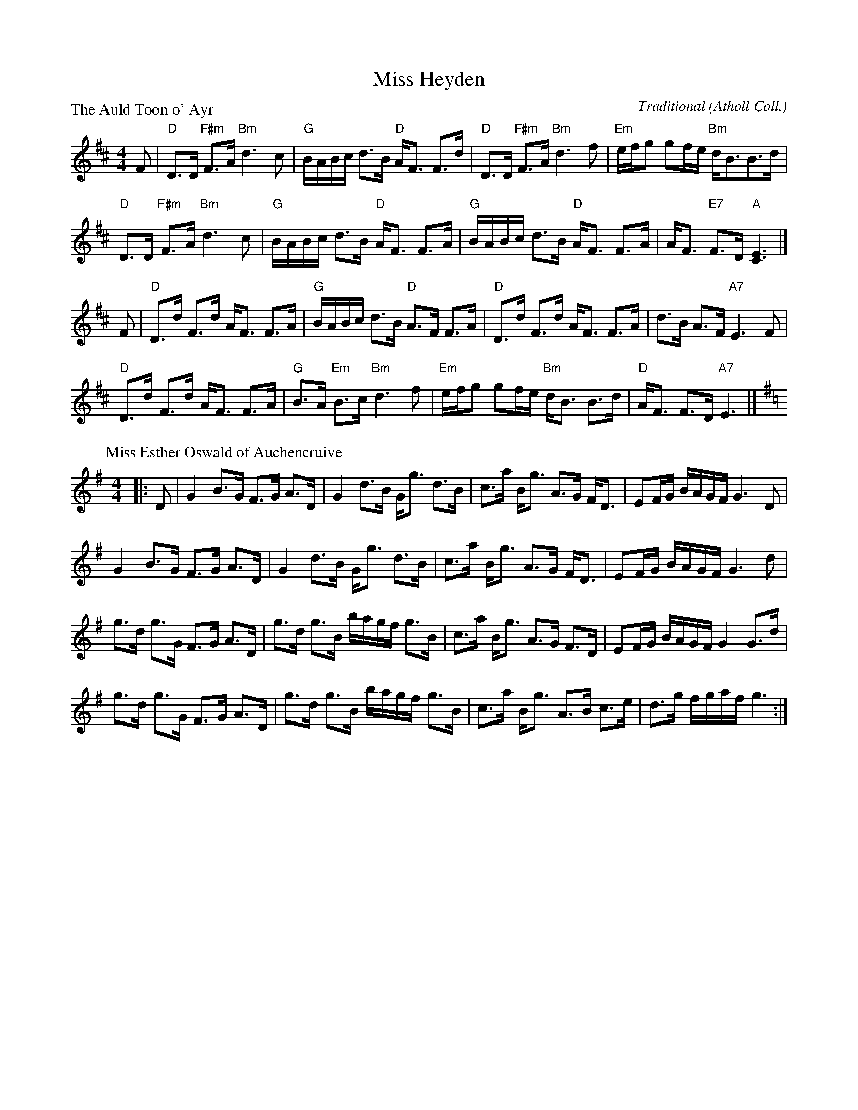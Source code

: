 X:1706
T:Miss Heyden
%
P:The Auld Toon o' Ayr
C:Traditional (Atholl Coll.)
R:Strathspey (8x40) ABABB
B:RSCDS 17-6(I)
Z:Anselm Lingnau <anselm@strathspey.org>
M:4/4
L:1/8
K:D
F |\
"D"D>D "F#m"F>A "Bm"d3c | "G"B/A/B/c/ d>B "D"A<F F>d |\
"D"D>D "F#m"F>A "Bm"d3f | "Em"e/f/g gf/e/ "Bm"d<BB>d |
"D"D>D "F#m"F>A "Bm"d3c | "G"B/A/B/c/ d>B "D"A<F F>A |\
"G"B/A/B/c/ d>B "D"A<F F>A | A<F "E7"F>D "A"[E3C3] |]
F |\
"D"D>d F>d A<F F>A | "G"B/A/B/c/ d>B "D"A>F F>A |\
"D"D>d F>d A<F F>A | d>B A>F "A7"E3 F |
"D"D>d F>d A<F F>A | "G"B>A "Em"B>c "Bm"d3 f |\
"Em"e/f/g gf/e/ "Bm"d<B B>d | "D"A<F F>D "A7"E3 |]
%
P: Miss Esther Oswald of Auchencruive
C: (unknown)
R: Strathspey
B: RSCDS 17-6(II)
Z: Bruce Shawyer
F: http://www.math.mun.ca/~bshawyer/straths/MissEstherOswaldOfAuchencruive.abc
M: 4/4
L: 1/16
K: G
|: D2 |\
G4 B3G F3G A3D | G4 d3B Gg3 d3B | c3a Bg3 A3G FD3 | E2FG BAGF G6 D2 |
G4 B3G F3G A3D | G4 d3B Gg3 d3B | c3a Bg3 A3G FD3 | E2FG BAGF G6 d2 |
g3d g3G F3G A3D | g3d g3B bagf g3B | c3a Bg3 A3G F3D | E2FG BAGF G4 G3d |
g3d g3G F3G A3D | g3d g3B bagf g3B | c3a Bg3 A3B c3e | d3g fgaf g6 :|
